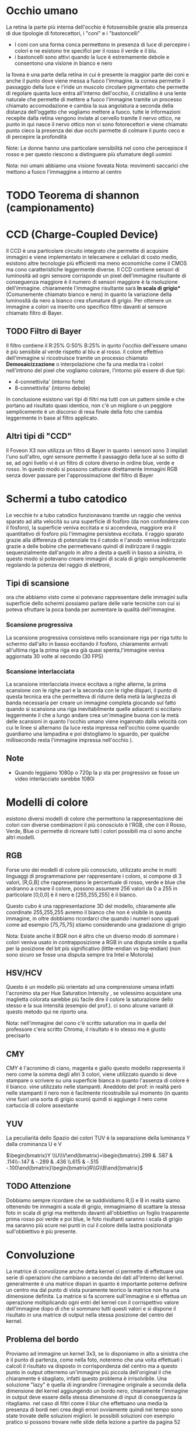 
* Occhio umano
La retina la parte più interna dell'occhio è fotosensibile grazie alla presenza di due tipologie di fotorecettori, i "coni" e i "bastoncelli"

- I coni con una forma conca permettono in presenza di luce di percepire i colori e ne esistono tre specifici per il rosso il verde e il blu.
- i bastoncelli sono attivi quando la luce è estremamente debole e consentono una visione in bianco e nero

la fovea è una parte della retina in cui è presente la maggior parte dei coni e anche il punto dove viene messa a fuoco l'immagine.
la cornea permette il passaggio della luce e l'iride un muscolo circolare pigmentato che permette di regolare quanta luce entra all'interno dell'occhio, il cristallino è una lente naturale che permette di mettere a fuoco l'immagine tramite un processo chiamato accomodazione
e  cambia la sua angolatura a seconda della distanza dell'oggetto che vogliamo mettere a fuoco. tutte le informazioni recepite dalla retina vengono inviate al cervello tramite il nervo ottico, ne punto in qui nasce il nervo ottico non vi sono fotorecettori e viene chiamato punto cieco la presenza dei due occhi permette di colmare il punto ceco e di percepire la profondità

Note: Le donne hanno una particolare sensibilità nel cono che percepisce il rosso e per questo riescono a distinguere più sfumature degli uomini 

Nota: noi umani abbiamo una visione foveata
Nota: movimenti saccarici che mettono a fuoco l'immaggine a intorno al centro 
* TODO Teorema di shannon (campionamento)
* CCD (Charge-Coupled Device)
Il CCD è una particolare circuito integrato che permette di acquisire immagini e viene implementato in telecamere e cellulari di costo medio, esistono altre tecnologie più efficienti ma meno economiche come il CMOS ma cono caratteristiche leggermente diverse.
Il CCD contiene sensori di luminosità ad ogni sensore corrisponde un pixel dell'immagine risultante di conseguenza maggiore è il numero di sensori maggiore è la risoluzione dell'immagine.
chiaramente l'immagine risultante sarà ***In scala di grigio**** (Comunemente chiamato bianco e nero) in quanto la variazione della luminosità da nero a bianco crea sfumature di grigio.
Per ottenere un immagine a colori va inserito uno specifico filtro davanti al sensore chiamato filtro di Bayer.

** TODO Filtro di Bayer
[[./IMG/VisioneImg/FiltroDiBayer.jpeg]]

Il filtro contiene il R:25% G:50% B:25% in qunto l'occhio dell'essere umano è più sensibile al verde rispetto al blu e al rosso. il colore effettivo dell'immagine si ricostruisce tramite un processo chiamato ***Demosaicizzazione*** o interpolazione che fa una media tra i colori nell'introno del pixel che vogliamo colorare, l'intorno piò essere di due tipi:

- 4-connettivita' (intorno forte)
- 8-connettivita' (intorno debole)

In conclusione esistono vari tipi di filtri ma tutti con un pattern simile e che portano ad risultato quasi identico, non c'è un migliore o un peggiore semplicemente è un discorso di resa finale della foto che cambia leggermente in base al filtro applicato.
** Altri tipi di "CCD"
Il Foveon X3 non utilizza un filtro di Bayer in quanto i sensori sono 3 impilati l'uno sull'altro, ogni sensore permette il passaggio della luce al so sotto di se, ad ogni livello vi è un filtro di colore diverso in ordine blue, verde e rosso. In questo modo si possono catturare direttamente immagini RGB senza dover passare per l'approssimazione del filtro di Bayer
* Schermi a tubo catodico
[[./IMG/VisioneImg/TVTuboCatodico.jpg]]

Le vecchie tv a tubo catodico funzionavano tramite un raggio che veniva sparato ad alta velocità su una superficie di fosfòro (da non confondere con il fòsforo), la superficie veniva eccitata e si accendeva, maggiore era il quantitativo di fosforo più l'immagine persisteva eccitata.
il raggio sparato grazie alla differenza di potenziale tra il catodo e l'anodo veniva indirizzato grazie a delle bobine che permettevano quindi di indirizzare il raggio sequenzialmente dall'angolo in altro a desta a quelli in basso a sinistra, in questo modo si potevano creare immagini di scala di grigio semplicemente regolando la potenza del raggio di elettroni, 
** Tipi di scansione
ora che abbiamo visto come si potevano rappresentare delle immagini sulla superficie dello schermi possiamo parlare delle varie tecniche con cui si poteva sfruttare la poca banda per aumentare la qualità dell'immagine.
*** Scansione progressiva
La scansione progressiva consisteva nello scansionare riga per riga tutto lo schermo dall'alto in basso eccitando il fosforo, chiaramente arrivati all'ultima riga la prima riga era già quasi spenta,l'immagine veniva aggiornata 30 volte al secondo (30 FPS)
*** Scansione interlacciata
La scansione interlacciata invece eccitava a righe alterne, la prima scansione con le righe pari e la seconda con le righe dispari, il punto di questa tecnica era che permetteva di ridurre della metà la larghezza di banda necessaria per creare un immagine completa giocando sul fatto quando si scansiona una riga inevitabilmente quelle adiacenti si eccitano leggermente il che a lungo andare crea un'immagine buona con la metà delle scansioni in quanto l'occhio umano viene ingannato dalla velocità con cui le linee si alternano (la luce resta impressa nell'occhio come quando guardiamo una lampadina e poi distogliamo lo sguardo, per qualche millisecondo resta l'immagine impressa nell'occhio ).

** Note
- Quando leggiamo 1080p o 720p la p sta per progressivo se fosse un video interlacciato sarebbe 1080i

* Modelli di colore
esistono diversi modelli di colore che permettono la rappresentazione dei colori con diverse combinazioni il più conosciuto è l'RGB, che con il Rosso, Verde, Blue ci permette di ricreare tutti i colori possibili ma ci sono anche altri modelli.
** RGB
Forse uno dei modelli di colore più conosciuto, utilizzato anche in molti linguaggi di programmazione per rappresentare i coloro, si compone di 3 valori, [R,G,B] che rappresentano le percentuale di rosso, verde e blue che andranno a creare il colore, possono assumere 256 valori da 0 a 255 in particolare [0,0,0] è il nero e [255,255,255] è il bianco.


[[./IMG/VisioneImg/RGBCube.png]]


Questo cubo è una rappresentazione 3D del modello, chiaramente alle coordinate 255,255,255 avremo il bianco che non è visibile in questa immagine, in oltre dobbiamo ricordarci che quando i numeri sono uguali come ad esempio [75,75,75] stiamo considerando una gradazione di grigio

Nota: Esiste anche il BGR non è altro che un diverso modo di sommare i colori veniva usato in contrapposizione a RGB in una disputa simile a quella per la posizione del bit più significativo (little-endian vs big-endian) (non sono sicuro se fosse una disputa sempre tra Intel e Motorola) 

** HSV/HCV
Questo è un modello più orientato ad una comprensione umana infatti l'acronimo sta per Hue Saturation Intensity , se volessimo acquistare una maglietta colorata sarebbe più facile dire il colore la saturazione dello stesso e la sua intensità (esempio del prof.).
ci sono alcune varianti di questo metodo qui ne riporto una.

#+ATTR_ORG: :width 300
#+ATTR_latex: :width 300
#+ATTR_HTML: width="100px"
[[./IMG/VisioneImg/HSL-HSV.png]] [[./IMG/VisioneImg/HCV.png]]

Nota: nell'immagine del cono c'è scritto saturation ma in quella del professore c'era scritto Chroma, il risultato è lo stesso ma è giusto precisarlo  
** CMY
CMY è l'acronimo di ciano, magenta e giallo questo modello rappresenta il nero come la somma degli altri 3 colori, viene utilizzato quando si deve stampare o scrivere su una superficie bianca in quanto l'assenza di colore è il bianco. vine utilizzato nelle stampanti. Aneddoto del prof: in realtà però nelle stampanti il nero non è facilmente ricostruibile sul momento (in quanto vine fuori una sorta di grigio scuro) quindi si aggiunge il nero come cartuccia di colore assestante
#+ATTR_ORG: :width 300
#+ATTR_latex: :width 300
[[./IMG/VisioneImg/CMY.png]]
** YUV
La peculiarità dello Spazio dei colori TUV è la separazione della luminanza Y dalla crominanza U e V

$\begin{bmatrix}Y \\U\\V\end{bmatrix}=\begin{bmatrix}.299 & .587 & .114\\-.147 & -.289 & .436 \\.615 & -.515 -.100\end{bmatrix}\begin{bmatrix}R\\G\\B\end{bmatrix}$

** TODO Attenzione
[[./IMG/VisioneImg/RGB_channels_separation.png]]

Dobbiamo sempre ricordare che se suddividiamo R,G e B in realtà siamo ottenendo tre immagini a scala di grigio, immaginiamo di scattare la stessa foto in scala di grigi ma mettendo davanti all'obbiettivo un foglio trasparente prima rosso poi verde e poi blue, le foto risultanti saranno i scala di grigio ma saranno più scure nei punti in cui il colore della lastra posizionata sull'obbiettivo è più presente.    
* Convoluzione
La matrice di convolizone anche detta kernel ci permette di effettuare una serie di operazioni che cambiano a seconda dei dati all'interno del kernel. generalmente è una matrice dispari in quanto è importante poterne definire un centro ma dal punto di vista puramente teorico la matrice non ha una dimensione definita. La matrice si fa scorrere sull'immagine e si effettua un operazione moltiplicando ogni entri del kernel con il corrispettivo valore dell'immagine dopo di che si sommano tutti questi valori e si dispone il risultato in una matrice di output nella stessa posizione del  centro del kernel.
#+ATTR_ORG: :width 300
#+ATTR_latex: :width 300
#+ATTR_HTML: width="100px"
[[./IMG/VisioneImg/convoluzione.png]]

** Problema del bordo
Proviamo ad immagine un kernel 3x3, se lo disponiamo in alto a sinistra che è il punto di partenza, come nella foto, noteremo che una volta effettuati i calcoli il risultato va disposto in corrispondenza del centro ma a questo punto in output otterremo un'immagine più piccola dell'original il che chiaramente è sbagliato, infatti questo problema è irrisolvibile.
Una soluzione "lazy" è quella di ingrandire l'immagine originale a seconda della dimensione del kernel aggiungendo un bordo nero, chiaramente l'immagine in output deve essere della stessa dimensione di input di conseguenza la ritagliamo. nel caso di filtri come il blur che effettuano una media la presenza di bordi neri crea degli errori ovviamente quindi nel tempo sono state trovate delle soluzioni migliori. le possibili soluzioni con esempio pratico si possono trovare nelle slide della lezione a partire da pagina 52  
** Codice per la convoluzione
Questo è il codice in matlab senza l'ottimizzazione proposta dal professore, una semplice applicazione del'algoritmo

#+begin_src matlab
function out=Test(img,ker)
ker = ker(:)';
out=ones(size(img),'single');
out=padarray(out,[1 1],0,'both');
img=padarray(img,[1 1],0,'both');
h=size(img,1);
lookup=[-h-1, -h, -h+1, -1, 0, 1, h-1, h, h+1];

for i=find(img)
    t=0;
    for k=1:9
        t=t+(img(lookup(k)+i)*ker(k));
    end
    out(i)=t; 
end

out=out(2:end-1,2:end-1);
figure;imshow(out,[]);
#+end_src

